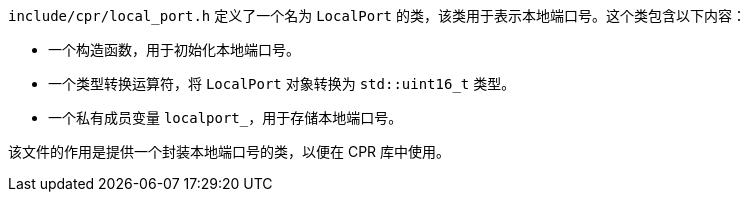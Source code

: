 `include/cpr/local_port.h` 定义了一个名为 `LocalPort` 的类，该类用于表示本地端口号。这个类包含以下内容：

- 一个构造函数，用于初始化本地端口号。
- 一个类型转换运算符，将 `LocalPort` 对象转换为 `std::uint16_t` 类型。
- 一个私有成员变量 `localport_`，用于存储本地端口号。

该文件的作用是提供一个封装本地端口号的类，以便在 CPR 库中使用。